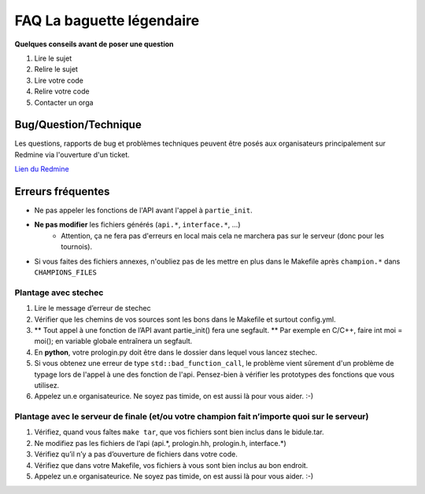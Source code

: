 .. SPDX-License-Identifier: GPL-2.0-or-later
   Copyright 2019 Thibault Allançon
   Copyright 2022 Association Prologin <info@prologin.org>

=========================================
FAQ La baguette légendaire
=========================================

**Quelques conseils avant de poser une question**

1. Lire le sujet
2. Relire le sujet
3. Lire votre code
4. Relire votre code
5. Contacter un orga


Bug/Question/Technique
=====

Les questions, rapports de bug et problèmes techniques peuvent être posés aux
organisateurs principalement sur Redmine via l'ouverture d'un ticket.

`Lien du Redmine <https://redmine.finale.prologin.org>`_

Erreurs fréquentes
==================

- Ne pas appeler les fonctions de l'API avant l'appel à ``partie_init``.
- **Ne pas modifier** les fichiers générés (``api.*``, ``interface.*``, ...)
    - Attention, ça ne fera pas d'erreurs en local mais cela ne marchera pas sur
      le serveur (donc pour les tournois).
- Si vous faites des fichiers annexes, n'oubliez pas de les mettre en plus dans
  le Makefile après ``champion.*`` dans ``CHAMPIONS_FILES``

Plantage avec stechec
---------------------

1. Lire le message d’erreur de stechec
2. Vérifier que les chemins de vos sources sont les bons dans le
   Makefile et surtout config.yml.
3. \*\* Tout appel à une fonction de l’API avant partie_init() fera une
   segfault. \*\* Par exemple en C/C++, faire int moi = moi(); en
   variable globale entraînera un segfault.
4. En **python**, votre prologin.py doit être dans le dossier dans
   lequel vous lancez stechec.
5. Si vous obtenez une erreur de type ``std::bad_function_call``, le problème
   vient sûrement d'un problème de typage lors de l'appel à une des fonction de
   l'api. Pensez-bien à vérifier les prototypes des fonctions que vous utilisez.
6. Appelez un.e organisateurice. Ne soyez pas timide, on est aussi là
   pour vous aider. :-)

Plantage avec le serveur de finale (et/ou votre champion fait n’importe quoi sur le serveur)
--------------------------------------------------------------------------------------------

1. Vérifiez, quand vous faîtes ``make tar``, que vos fichiers sont bien
   inclus dans le bidule.tar.
2. Ne modifiez pas les fichiers de l’api (api.*, prologin.hh,
   prologin.h, interface.*)
3. Vérifiez qu’il n’y a pas d’ouverture de fichiers dans votre code.
4. Vérifiez que dans votre Makefile, vos fichiers à vous sont bien
   inclus au bon endroit.
5. Appelez un.e organisateurice. Ne soyez pas timide, on est aussi là
   pour vous aider. :-)

